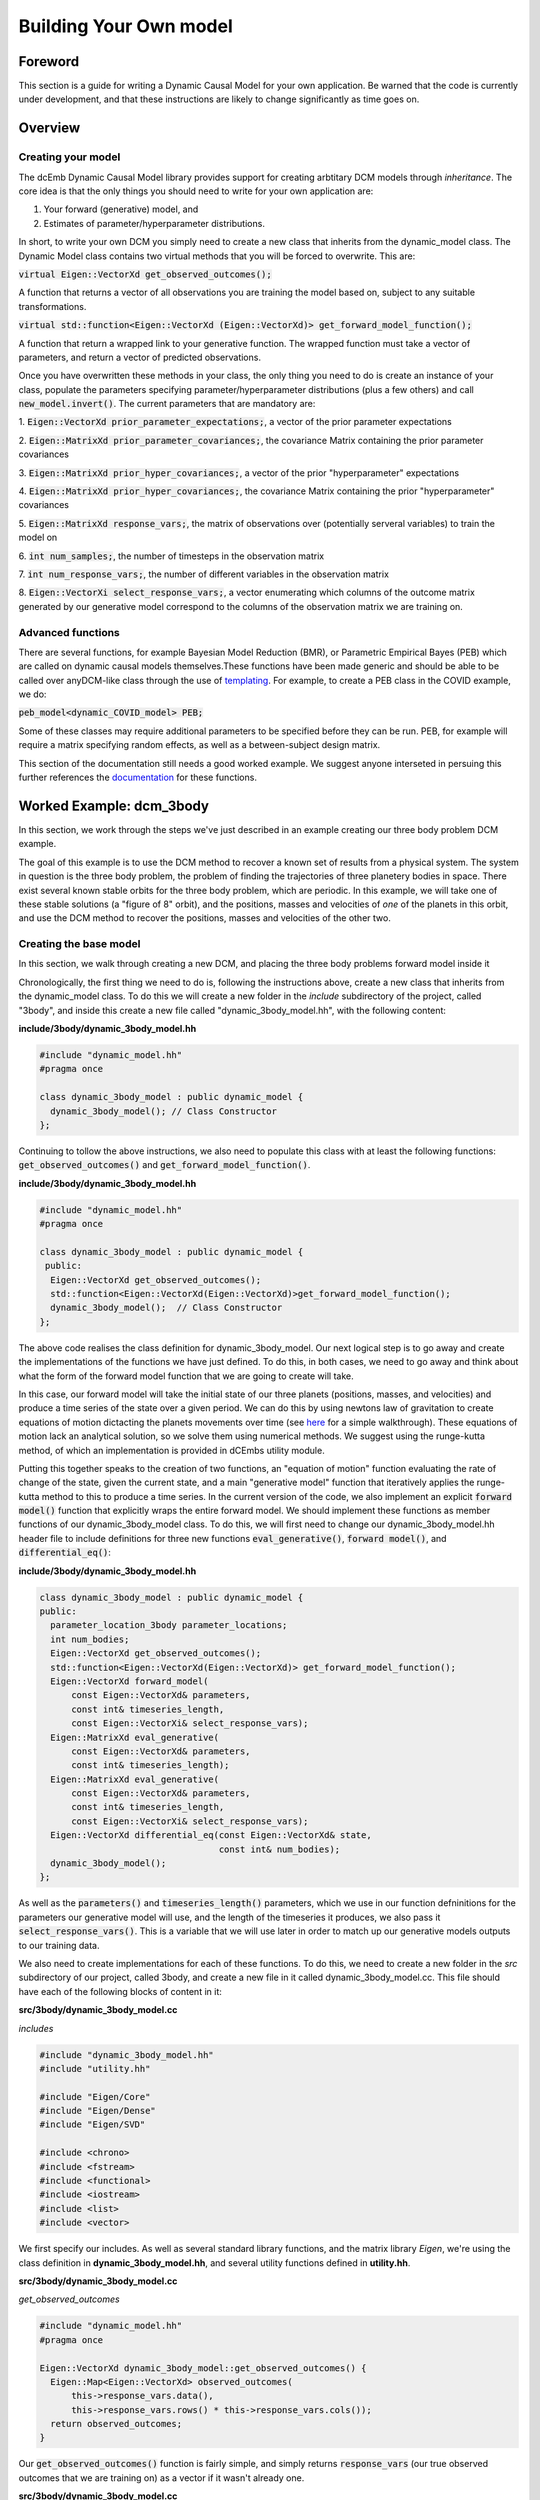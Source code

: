 .. _howto:

Building Your Own model
=======================

Foreword
########
This section is a guide for writing a Dynamic Causal Model for your 
own application. Be warned that the code is currently under development,
and that these instructions are likely to change significantly as time goes on.

Overview
########

Creating your model
+++++++++++++++++++

The dcEmb Dynamic Causal Model library provides support for creating arbtitary
DCM models through *inheritance*. The core idea is that the 
only things you should need to write for your own application are:

1. Your forward (generative) model, and 

2. Estimates of parameter/hyperparameter distributions. 

In short, to write your own DCM you simply need to create a new class that 
inherits from the dynamic_model class. The Dynamic Model class contains two 
virtual methods that you will be forced to overwrite. This are:

:code:`virtual Eigen::VectorXd get_observed_outcomes();`

A function that returns a vector of all observations you are training the model 
based on, subject to any suitable transformations.

:code:`virtual std::function<Eigen::VectorXd
(Eigen::VectorXd)> get_forward_model_function();`

A function that return a wrapped link to your generative function. The 
wrapped function must take a vector of parameters, and return a vector of 
predicted observations.

Once you have overwritten these methods in your class, the only thing you need
to do is create an instance of your class, populate the parameters specifying
parameter/hyperparameter distributions (plus a few others) and call
:code:`new_model.invert()`. The current parameters that are mandatory are:

1. :code:`Eigen::VectorXd prior_parameter_expectations;`, a vector of the 
prior parameter expectations

2. :code:`Eigen::MatrixXd prior_parameter_covariances;`, the covariance Matrix
containing the prior parameter covariances

3. :code:`Eigen::MatrixXd prior_hyper_covariances;`, a vector of the 
prior "hyperparameter" expectations

4. :code:`Eigen::MatrixXd prior_hyper_covariances;`, the covariance Matrix
containing the prior "hyperparameter" covariances

5. :code:`Eigen::MatrixXd response_vars;`, the matrix of observations over
(potentially serveral variables) to train
the model on

6. :code:`int num_samples;`, the number of timesteps in the observation
matrix

7. :code:`int num_response_vars;`, the number of different variables in the
observation matrix

8. :code:`Eigen::VectorXi select_response_vars;`, a vector enumerating which
columns of the outcome matrix generated by our generative model correspond to 
the columns of the observation matrix we are training on. 

Advanced functions
++++++++++++++++++

There are several functions, for example Bayesian Model Reduction (BMR), or
Parametric Empirical Bayes (PEB) which are called on dynamic causal models 
themselves.These functions have been made generic and should be able to be 
called over anyDCM-like class through the use of `templating <https://cplusplus
.com/doc/oldtutorial/templates/>`_. For example, to create a PEB class in the 
COVID example, we do:

:code:`peb_model<dynamic_COVID_model> PEB;`

Some of these classes may require additional parameters to be specified before
they can be run. PEB, for example will require a matrix specifying random 
effects, as well as a between-subject design matrix.

This section of the documentation still needs a good worked example. We suggest
anyone interseted in persuing this further references the 
`documentation <https://embecosm.github.io/dcEmb_docs/Doxygen/index.html>`_
for these functions.

Worked Example: dcm_3body
#########################

In this section, we work through the steps we've just described in an example 
creating our three body problem DCM example.

The goal of this example is to use the DCM method to recover a known set of 
results from a physical system. The system in question is the three body 
problem, the problem of finding the trajectories of three planetery bodies in
space. There exist several known stable orbits for the three body problem, 
which are periodic. In this example, we will take one of these stable solutions
(a "figure of 8" orbit), and the positions, masses and velocities of *one* of
the planets in this orbit, and use the DCM method to recover the positions,
masses and velocities of the other two. 

Creating the base model
+++++++++++++++++++++++

In this section, we walk through creating a new DCM, and placing the three
body problems forward model inside it

Chronologically, the first thing we need to do is, following the instructions
above, create a new class that inherits from the dynamic_model class. To do this
we will create a new folder in the *include* subdirectory of the project, called
"3body", and inside this create a new file called "dynamic_3body_model.hh", 
with the following content:

**include/3body/dynamic_3body_model.hh**

.. code-block:: cpp

    #include "dynamic_model.hh"
    #pragma once

    class dynamic_3body_model : public dynamic_model {
      dynamic_3body_model(); // Class Constructor
    };

Continuing to tollow the above instructions, we also need to populate this class
with at least the following functions: :code:`get_observed_outcomes()` and 
:code:`get_forward_model_function()`.

**include/3body/dynamic_3body_model.hh**

.. code-block:: cpp

    #include "dynamic_model.hh"
    #pragma once

    class dynamic_3body_model : public dynamic_model {
     public:
      Eigen::VectorXd get_observed_outcomes();
      std::function<Eigen::VectorXd(Eigen::VectorXd)>get_forward_model_function();
      dynamic_3body_model();  // Class Constructor
    };

The above code realises the class definition for dynamic_3body_model. Our next
logical step is to go away and create the implementations of the functions we
have just defined. To do this, in both cases, we need to go away and think about
what the form of the forward model function that we are going to create will
take.

In this case, our forward model will take the initial state of our three planets
(positions, masses, and velocities) and produce a time series of the state over
a given period. We can do this by using newtons law of gravitation to create
equations of motion dictacting the planets movements over time 
(see `here <https://evgenii.com/blog/three-body-problem-simulator/>`_ for a
simple walkthrough). These equations of motion lack an analytical solution, so
we solve them using numerical methods. We suggest using the runge-kutta method, 
of which an implementation is provided in dCEmbs utility module.

Putting this together speaks to the creation of two functions, an "equation of 
motion" function evaluating the rate of change of the state, given the current
state, and a main "generative model" function that iteratively applies the
runge-kutta method to this to produce a time series. In the current version of
the code, we also implement an explicit :code:`forward model()` function that
explicitly wraps the entire forward model. We should implement these functions
as member functions of our dynamic_3body_model class. To do this, we will 
first need to change our dynamic_3body_model.hh header file to include
definitions for three new functions :code:`eval_generative()`, 
:code:`forward model()`, and :code:`differential_eq()`:

**include/3body/dynamic_3body_model.hh**

.. code-block:: cpp

    class dynamic_3body_model : public dynamic_model {
    public:
      parameter_location_3body parameter_locations;
      int num_bodies;
      Eigen::VectorXd get_observed_outcomes();
      std::function<Eigen::VectorXd(Eigen::VectorXd)> get_forward_model_function();
      Eigen::VectorXd forward_model(
          const Eigen::VectorXd& parameters,
          const int& timeseries_length,
          const Eigen::VectorXi& select_response_vars);
      Eigen::MatrixXd eval_generative(
          const Eigen::VectorXd& parameters,
          const int& timeseries_length);
      Eigen::MatrixXd eval_generative(
          const Eigen::VectorXd& parameters,
          const int& timeseries_length,
          const Eigen::VectorXi& select_response_vars);
      Eigen::VectorXd differential_eq(const Eigen::VectorXd& state,
                                      const int& num_bodies);
      dynamic_3body_model();
    };

As well as the :code:`parameters()` and :code:`timeseries_length()` parameters,
which we use in our function defninitions for the parameters our generative
model will use, and the length of the timeseries it produces, we also pass it
:code:`select_response_vars()`. This is a variable that we will use later
in order to match up our generative models outputs to our training data.

We also need to create implementations for each of these functions. To do this, 
we need to create a new folder in the *src* subdirectory of our project, called
3body, and create a new file in it called dynamic_3body_model.cc. This file
should have each of the following blocks of content in it:


**src/3body/dynamic_3body_model.cc**

*includes*

.. code-block:: cpp

    #include "dynamic_3body_model.hh"
    #include "utility.hh"

    #include "Eigen/Core"
    #include "Eigen/Dense"
    #include "Eigen/SVD"

    #include <chrono>
    #include <fstream>
    #include <functional>
    #include <iostream>
    #include <list>
    #include <vector>

We first specify our includes. As well as several standard library functions,
and the matrix library *Eigen*, we're using the class definition in
**dynamic_3body_model.hh**, and several utility functions defined in 
**utility.hh**.

**src/3body/dynamic_3body_model.cc**

*get_observed_outcomes*

.. code-block:: cpp

    #include "dynamic_model.hh"
    #pragma once

    Eigen::VectorXd dynamic_3body_model::get_observed_outcomes() {
      Eigen::Map<Eigen::VectorXd> observed_outcomes(
          this->response_vars.data(),
          this->response_vars.rows() * this->response_vars.cols());
      return observed_outcomes;
    }

Our :code:`get_observed_outcomes()` function is fairly simple, and simply
returns :code:`response_vars` (our true observed outcomes that we are training
on) as a vector if it wasn't already one. 

**src/3body/dynamic_3body_model.cc**

*get_forward_model_function*

.. code-block:: cpp

    #include "dynamic_model.hh"
    #pragma once

    std::function<Eigen::VectorXd(Eigen::VectorXd)>
    dynamic_3body_model::get_forward_model_function() {
      std::function<Eigen::VectorXd(Eigen::VectorXd)> forward_model = std::bind(
          &dynamic_3body_model::forward_model, this, std::placeholders::_1,
          this->num_samples, this->select_response_vars);
      return forward_model;
    }

:code:`get_forward_model_function()` function is also simple, and returns a 
wrapped version of our forward model function, with the timeseries_length 
bound to the num_samples parameter of our dynamic_3body_model class.

**src/3body/dynamic_3body_model.cc**

*forward_model_function*

.. code-block:: cpp

    Eigen::VectorXd dynamic_3body_model::forward_model(
        const Eigen::VectorXd& parameters,
        const int& timeseries_length,
        const Eigen::VectorXi& select_response_vars) {
      Eigen::MatrixXd gen =
          eval_generative(parameters, timeseries_length, select_response_vars);
      Eigen::Map<Eigen::VectorXd> output(gen.data(), gen.rows() * gen.cols());
      return output;
    }

:code:`forward_model_function()` calls our generative model, and converts the 
output to a vector. 

**src/3body/dynamic_3body_model.cc**

*eval_generative*

.. code-block:: cpp

    Eigen::MatrixXd eval_generative(
        const Eigen::VectorXd& parameters,
        const int& timeseries_length) {

      // Initialize output matrix
      Eigen::MatrixXd output =
          Eigen::MatrixXd::Zero(timeseries_length, parameters.size());
      double h = 0.001; // Step Size
      // Initial state = input parameters
      Eigen::VectorXd state = parameters; 
      // First row of output matrix is initial state
      output.row(0) = state; 
      // Wrap the "differential eq" function, so it can be passed around
      std::function<Eigen::VectorXd(Eigen::VectorXd)> dfdt =
          std::bind(&differential_eq, this,
                    std::placeholders::_1);
      // Iterate over the time series length
      for (int i = 1; i < timeseries_length; i++) {
        // Do 10 runge-kutta steps for each time step, for smoother output
        for (int j = 0; j < 10; j++) {
          // Update the state using runge-kutta
          Eigen::VectorXd state_delta = utility::rungekutta(dfdt, state, h);
          state = state + state_delta;
        }
        // Add current state to relevant row in output
        output.row(i) = state;
      }
      return output;
    }
    Eigen::MatrixXd dynamic_3body_model::eval_generative(
        const Eigen::VectorXd& parameters,
        const int& timeseries_length,
        const Eigen::VectorXi& select_response_vars) {
    Eigen::MatrixXd output = eval_generative(parameters, parameter_locations,
                                            timeseries_length, num_bodies);

    return output(Eigen::all, select_response_vars);
    }

We provide two implementations of eval_generative here, one which uses the
:code:`select_response_vars()` variable to return only certain columns (useful
for when we wish to compare to a restricted set of training data), and one
which simply returns all columns. 

:code:`eval_generative()` Repeatedly calls our equations of motion for the
3body problem, using the runge-kutta method to produce updates for each
timestep. This implementation envisages that while the state is input as a
vector (as is required by the functions that call it), said vector can be
converted to a matrix in which each column corresponds to a planet. We'll
discuss a sensible strategy for creating such a vector further down.

**src/3body/dynamic_3body_model.cc**

*differential_eq*

.. code-block:: cpp

    Eigen::VectorXd differential_eq(
        const Eigen::VectorXd& state_in) {
      Eigen::VectorXd state_var = state_in;
      // Gravitational Constant
      double G = 1;
      // Convert our state vector to a matrix where each col is a planet
      Eigen::Map<Eigen::MatrixXd> state(state_var.data(), 7, 3);
      // Initialise return matrix
      Eigen::MatrixXd return_matrix =
          Eigen::MatrixXd::Zero(state.rows(), state.cols());
      for (int i = 0; i < state.cols(); i++) {    // For each planet in turn
        return_matrix(1, i) = state(4, i);        // Update position x by velocity x
        return_matrix(2, i) = state(5, i);        // Update position y by velocity y
        return_matrix(3, i) = state(6, i);        // Update position z by velocity z
        for (int j = 0; j < state.cols(); j++) {  // For each other planet
          if (i == j) {
            continue; // Skip if comparing a planet to itself
          }
          double distancex = state(1, j) - state(1, i);  // x distance
          double distancey = state(2, j) - state(2, i);  // y distance
          double distancez = state(3, j) - state(3, i);  // z distance
          double distance_euclidian =
              sqrt((distancex * distancex) + (distancey * distancey) +
                   (distancez * distancez));  // euclidian distance
          // Update the x velocity by the x acceleration calculated at this point
          return_matrix(4, i) +=
              (G * state(0, j) * distancex) / pow(distance_euclidian, 3);
          // Update the y velocity by the y acceleration calculated at this point
          return_matrix(5, i) +=
              (G * state(0, j) * distancey) / pow(distance_euclidian, 3);
          // Update the z velocity by the z acceleration calculated at this point
          return_matrix(6, i) +=
              (G * state(0, j) * distancez) / pow(distance_euclidian, 3);
        }
      }
      // Convert return matrix to vector
      Eigen::Map<Eigen::VectorXd> return_state(
          return_matrix.data(), return_matrix.rows() * return_matrix.cols());
      return return_state;
    }

:code:`differential_eq()` Implements the equations of motion. Given a state
(positions, masses and velocities of each of the three planets), describes
the rate of change of that state.  

Testing the Forward Model
+++++++++++++++++++++++++

In this section, we write a short piece of code to test the forward model that
we have just created.

The above code will need a few minor modifications before we can perform model
inversion on it, but we can (and should) check first that the forward model that
we have created is valid. To do this, we'll need to create function that 
creates a new dynamic_3body_model object and calls it's generative model
function, and a main function (so that we can run out C++ program) .
Following the convention that the main function should easily found, we suggest
placing the main function in it's own file (*src/3body/run_3body_dcm.cc*), and
the code implementing our forward model test in a seperate file 
(*src/3body/DEM_3body.cc*). For the DEM_3body file, we will also need a header
file (*include/3body/DEM_3body.hh*). For run_dcm_3body, as long as the only 
function it contains is main, we  will not.

Creating the file with our main function in is easy. The following is
sufficient:

**src/3body/run_3body_dcm.cc**

.. code-block:: cpp

    #include <DEM_3body.hh>

    int main() {
      int test = run_3body_test();
      exit(2);
      return (0);
    }

:code:`run_3body_test()` will be a function we define in DEM_3body for running
our forward moodel test.

Creating the files for our demo functions will requires us to at least define
the :code:`run_3body_test()` function . We also suggest defining a 
function to return a vector of our "true" figure-of-8 stable parameters in 
order to keep the code tidy. In this example, we call this 
:code:`true_prior_expectations()`. This gives us our header file
(*include/3body/DEM_3body.hh*) as:

**include/3body/DEM_3body.hh**

.. code-block:: cpp

    #include "Eigen/Dense"
    #include "parameter_location_3body.hh"
    #pragma once

    int run_3body_test();
    Eigen::VectorXd true_prior_expectations();

The implementations of these functions might look like:

**src/3body/DEM_3body.cc**

*run_3body_test*

.. code-block:: cpp

    int run_3body_test() {
      dynamic_3body_model model;

      Eigen::MatrixXd out1 =
          model.eval_generative(true_prior_expectations(), 1000);
      utility::print_matrix("../visualisation/true_generative.csv", out1);
    }

    return 0;

Our function simply creates a dynamic_3body_model object, and calls the 
:code:`eval_generative()` function we defined earlier. This will return a matrix
in which each column is an item in the state (position, mass, velocity of a
planet), and each row is a timestep. The print matrix function puts these values
in a file. Our :code:`true_prior_expectations()` will look like:

**src/3body/DEM_3body.cc**

*true_prior_expectations*

.. code-block:: cpp

    Eigen::VectorXd true_prior_expectations() {
      Eigen::MatrixXd default_prior_expectation = Eigen::MatrixXd::Zero(7, 3);
      default_prior_expectation.row(0) << 1, 1, 1; // Masses
      default_prior_expectation.row(1) << 0.97000436, -0.97000436, 0; // Pos X
      default_prior_expectation.row(2) << -0.24308753, 0.24308753, 0; // Pos Y
      default_prior_expectation.row(3) << 0, 0, 0; //Pos Z
      default_prior_expectation.row(4) << 0.93240737 / 2, 0.93240737 / 2,
          -0.93240737; // Velocity X
      default_prior_expectation.row(5) << 0.86473146 / 2, 0.86473146 / 2,
          -0.86473146; // Velocity Y
      default_prior_expectation.row(6) << 0, 0, 0; // Velocity Z
      Eigen::Map<Eigen::VectorXd> return_default_prior_expectation(
          default_prior_expectation.data(),
          default_prior_expectation.rows() * default_prior_expectation.cols());
      return return_default_prior_expectation;
    }

Our strategy here is to define each row to be a parameter, and each column to
be a planet. This makes our earlier generative function very easy to write.
Unfortunately, since we need to pass parameters in a vector, we will need to
vectorize the resulting matrix, then unvectorize it when we wish to use it. #

To compile the code, you can either build the code on the command line or
(we suggest) piggyback on the CMake system we use to build the other examples.
To avoid duplicating effort, we won't rediscuss this here, but simply link to
the LINK RELEVANT SECTION.

You can visualize these with the visualise_3body.py script in the visualization
subdirectlry (note: WIP - script is not user friendly) or your favourite
graphing software.

Inverting a model
++++++++++++++++++++++++++++

In the previous sections, we defined and tested our forward model. Before we 
can invert the model, we need to define several extra parameters. We need 
to define our priors, the data we're going to train on, and how this data 
relates to our generative model. 

Defining the priors is fairly easy, we just need to set the following variables.
  
* :code:`Eigen::VectorXd prior_parameter_expectations;`
* :code:`Eigen::MatrixXd prior_parameter_covariances;`
* :code:`Eigen::VectorXd prior_hyper_expectations;`
* :code:`Eigen::MatrixXd prior_hyper_covariances;`

We suggest creating functions to populate these values. Sensible values would
be: 

.. code-block:: cpp

    Eigen::VectorXd default_prior_expectations() {
    Eigen::MatrixXd default_prior_expectation = Eigen::MatrixXd::Zero(7, 3);
    default_prior_expectation.row(0) << 0.95, 1.05, 1.05;
    default_prior_expectation.row(1) << 0.97000436 + 0.05, -0.97000436 - 0.05, 0;
    default_prior_expectation.row(2) << -0.24308753 + 0.05, 0.24308753 + 0.05, 0;
    default_prior_expectation.row(3) << 0.05, 0.05, -0.05;
    default_prior_expectation.row(4) << 0.93240737 / 2 + 0.05,
        0.93240737 / 2 - 0.05, -0.93240737 + 0.05;
    default_prior_expectation.row(5) << 0.86473146 / 2 + 0.05,
        0.86473146 / 2 - 0.05, -0.86473146 - 0.05;
    default_prior_expectation.row(6) << 0.05, -0.05, 0.05;
    Eigen::Map<Eigen::VectorXd> return_default_prior_expectation(
        default_prior_expectation.data(),
        default_prior_expectation.rows() * default_prior_expectation.cols());
    return return_default_prior_expectation;
    }

    Eigen::MatrixXd default_prior_covariances() {
    double flat = 1.0;                    // flat priors
    double informative = 1 / (double)16;  // informative priors
    double precise = 1 / (double)256;     // precise priors
    double fixed = 1 / (double)2048;      // precise priors
    Eigen::MatrixXd default_prior_covariance = Eigen::MatrixXd::Zero(7, 3);
    default_prior_covariance.row(0) = Eigen::VectorXd::Constant(3, informative);
    default_prior_covariance.row(1) = Eigen::VectorXd::Constant(3, informative);
    default_prior_covariance.row(2) = Eigen::VectorXd::Constant(3, informative);
    default_prior_covariance.row(3) = Eigen::VectorXd::Constant(3, informative);
    default_prior_covariance.row(4) = Eigen::VectorXd::Constant(3, informative);
    default_prior_covariance.row(5) = Eigen::VectorXd::Constant(3, informative);
    default_prior_covariance.row(6) = Eigen::VectorXd::Constant(3, informative);
    Eigen::Map<Eigen::VectorXd> default_prior_covariance_diag(
        default_prior_covariance.data(),
        default_prior_covariance.rows() * default_prior_covariance.cols());
    Eigen::MatrixXd return_default_prior_covariance =
        Eigen::MatrixXd::Zero(21, 21);
    return_default_prior_covariance.diagonal() = default_prior_covariance_diag;
    return return_default_prior_covariance;
    }

    Eigen::VectorXd default_hyper_expectations() {
    Eigen::VectorXd default_hyper_expectation = Eigen::VectorXd::Zero(3);
    return default_hyper_expectation;
    }

    Eigen::MatrixXd default_hyper_covariances() {
    Eigen::MatrixXd default_hyper_covariance = Eigen::MatrixXd::Zero(3, 3);
    default_hyper_covariance.diagonal() << 1.0 / 256.0, 1.0 / 256.0, 1.0 / 256.0;
    return default_hyper_covariance;
    }

To define the data we train on a sensible approach is to run the generative
model with the "true" values, but then only keep one of the planets data to 
train on. We can use the select_response_vars variable that we defined for
out generative model earlier to do this. We can also set this same parameter
for out dynamic_3body_model object to indicate to the model that these
are the relevant data to train on.

Putting this together, we end up with:

.. code-block:: cpp

    int run_3body_test() {
    dynamic_3body_model model; // Create new model object
    // Set priors
    model.prior_parameter_expectations = default_prior_expectations();
    model.prior_parameter_covariances = default_prior_covariances();
    model.prior_hyper_expectations = default_hyper_expectations();
    model.prior_hyper_covariances = default_hyper_covariances();
    model.parameter_locations = default_parameter_locations();
    model.num_samples = 1000; // Set number of timesteps to train
    model.num_response_vars = 3; // Select number of parameters in training data

    // Run the Generative Model over the parameters of a true stable orbit
    Eigen::MatrixXd out1 =
        model.eval_generative(true_prior_expectations(),
                                model.parameter_locations, model.num_samples, 3);
    utility::print_matrix("../visualisation/true_generative.csv", out1);

    // Initialise training data variables
    Eigen::MatrixXd response_vars =
        Eigen::MatrixXd::Zero(model.num_samples, model.num_response_vars);
    // Initialise training data location variables
    Eigen::VectorXi select_response_vars =
        Eigen::VectorXi::Zero(model.num_response_vars);
    select_response_vars << 1, 2, 3;
    response_vars = out1(Eigen::all, select_response_vars);
    // Set locations of parameters in training data
    model.select_response_vars = select_response_vars;
    // Set training data
    model.response_vars = response_vars;

    // Invert Model
    model.invert_model();
    // Print generative model evaluated over posterior means to file
    Eigen::MatrixXd out2 =
        model.eval_generative(model.conditional_parameter_expectations,
                                model.parameter_locations, model.num_samples, 3);
    utility::print_matrix("../visualisation/deriv_generative.csv", out2);
    // Print generative model evaluated over prior means to file (for comparison)
    Eigen::MatrixXd out3 =
        model.eval_generative(default_prior_expectations(),
                                model.parameter_locations, model.num_samples, 3);
    utility::print_matrix("../visualisation/org_generative.csv", out3);

    return 0;
    }

Running this code should result in the creation of three files:

* *true_generative.csv*, the true state over time of a stable orbit. 
* *deriv_generative.csv*, the state over time, based on the mean of the
  posterior estimates of parameters
* *org_generative.csv*, the state over time, based on the mean of the
  prior estimates of parameters

Visualising this code, either with *visualisation/visualise_3body.py*, or 
your tool of choice, you should observe that the posterior estimates and 
true solution are almost identical, while the prior estimates quickly degenerate
into chaos. 


.. _building_worked:

Building your project using CMake
+++++++++++++++++++++++++++++++++

dcEmb uses `CMake <https://cmake.org/>`_ as its build system. Here, we cover
very quickly the basic steps you'd need to take in order to add the above
3body example code to the existing build script. For instructions on running
the build script to build the project, see
`installation instructions <install>`_.

There are three things we need to add to the build script in order to get
our choice example to build. We need to point CMake toward the header files,
we need to define all the sources of code our executable will need, and we need
to define the parameters by which it is compiler.

CMake does almost all of the heavy lifting with the header files, we simply
need to add an entry in the include_directories pointing toward the folder
containing our include files. 

.. code-block:: cmake

    include_directories(
        ${CMAKE_SOURCE_DIR}/lib/cereal/include
        ${CMAKE_SOURCE_DIR}/lib/eigen
        ${CMAKE_SOURCE_DIR}/include
        ${CMAKE_SOURCE_DIR}/include/COVID
        ${CMAKE_SOURCE_DIR}/include/3body # e.g. here
        ${CMAKE_SOURCE_DIR}/include/tests
        ${gtest_SOURCE_DIR}/include
        ${gtest_SOURCE_DIR}
    )

Defining source files is most cleanly done with the set function. 

.. code-block:: cmake

    set(SOURCES_3BODY
        src/dynamic_model.cc
        src/3body/run_3body_dcm.cc
        src/3body/DEM_3body.cc
        src/3body/dynamic_3body_model.cc
        src/utility.cc
    )

Default compilation flags are set elsewhere in the CMake file, so unless we 
want to specify any further changes, we only need to add a new executable and
(optionally, but strongly suggested) link against the OpenMP multithreading
library.

.. code-block:: cmake

    add_executable(dcm_3body ${SOURCES_3BODY})
    if(OpenMP_FOUND)
        target_link_libraries(dcm_3body PUBLIC OpenMP::OpenMP_CXX)
    endif(OpenMP_FOUND)
    set_target_properties(dcm_3body PROPERTIES COMPILE_FLAGS "")

